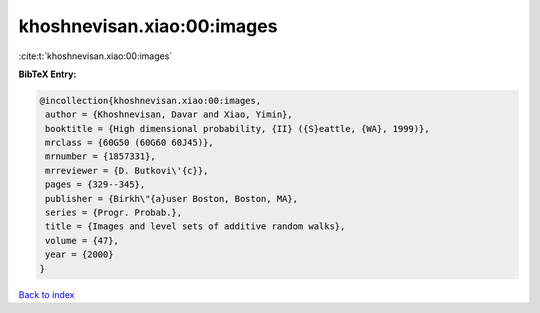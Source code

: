 khoshnevisan.xiao:00:images
===========================

:cite:t:`khoshnevisan.xiao:00:images`

**BibTeX Entry:**

.. code-block:: bibtex

   @incollection{khoshnevisan.xiao:00:images,
    author = {Khoshnevisan, Davar and Xiao, Yimin},
    booktitle = {High dimensional probability, {II} ({S}eattle, {WA}, 1999)},
    mrclass = {60G50 (60G60 60J45)},
    mrnumber = {1857331},
    mrreviewer = {D. Butkovi\'{c}},
    pages = {329--345},
    publisher = {Birkh\"{a}user Boston, Boston, MA},
    series = {Progr. Probab.},
    title = {Images and level sets of additive random walks},
    volume = {47},
    year = {2000}
   }

`Back to index <../By-Cite-Keys.html>`_
